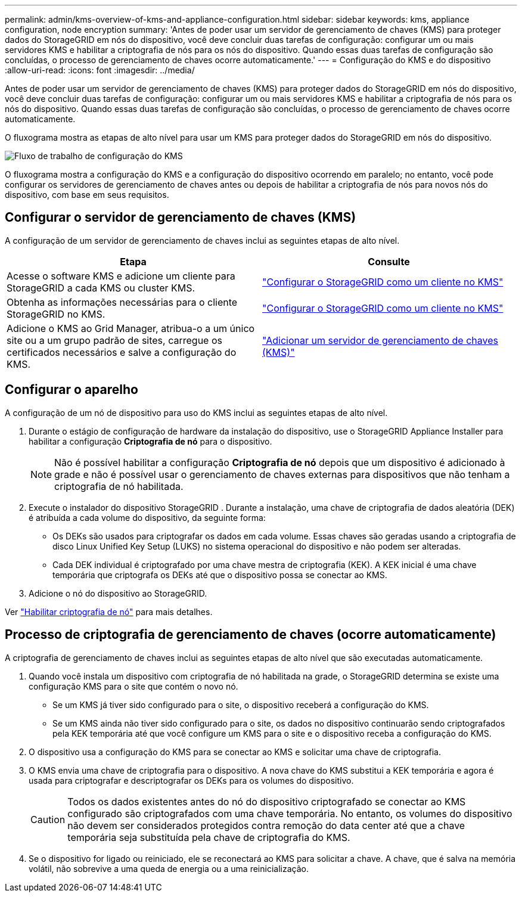 ---
permalink: admin/kms-overview-of-kms-and-appliance-configuration.html 
sidebar: sidebar 
keywords: kms, appliance configuration, node encryption 
summary: 'Antes de poder usar um servidor de gerenciamento de chaves (KMS) para proteger dados do StorageGRID em nós do dispositivo, você deve concluir duas tarefas de configuração: configurar um ou mais servidores KMS e habilitar a criptografia de nós para os nós do dispositivo.  Quando essas duas tarefas de configuração são concluídas, o processo de gerenciamento de chaves ocorre automaticamente.' 
---
= Configuração do KMS e do dispositivo
:allow-uri-read: 
:icons: font
:imagesdir: ../media/


[role="lead"]
Antes de poder usar um servidor de gerenciamento de chaves (KMS) para proteger dados do StorageGRID em nós do dispositivo, você deve concluir duas tarefas de configuração: configurar um ou mais servidores KMS e habilitar a criptografia de nós para os nós do dispositivo.  Quando essas duas tarefas de configuração são concluídas, o processo de gerenciamento de chaves ocorre automaticamente.

O fluxograma mostra as etapas de alto nível para usar um KMS para proteger dados do StorageGRID em nós do dispositivo.

image::../media/kms_configuration_overview.png[Fluxo de trabalho de configuração do KMS, descrito no texto a seguir]

O fluxograma mostra a configuração do KMS e a configuração do dispositivo ocorrendo em paralelo; no entanto, você pode configurar os servidores de gerenciamento de chaves antes ou depois de habilitar a criptografia de nós para novos nós do dispositivo, com base em seus requisitos.



== Configurar o servidor de gerenciamento de chaves (KMS)

A configuração de um servidor de gerenciamento de chaves inclui as seguintes etapas de alto nível.

[cols="1a,1a"]
|===
| Etapa | Consulte 


 a| 
Acesse o software KMS e adicione um cliente para StorageGRID a cada KMS ou cluster KMS.
 a| 
link:kms-configuring-storagegrid-as-client.html["Configurar o StorageGRID como um cliente no KMS"]



 a| 
Obtenha as informações necessárias para o cliente StorageGRID no KMS.
 a| 
link:kms-configuring-storagegrid-as-client.html["Configurar o StorageGRID como um cliente no KMS"]



 a| 
Adicione o KMS ao Grid Manager, atribua-o a um único site ou a um grupo padrão de sites, carregue os certificados necessários e salve a configuração do KMS.
 a| 
link:kms-adding.html["Adicionar um servidor de gerenciamento de chaves (KMS)"]

|===


== Configurar o aparelho

A configuração de um nó de dispositivo para uso do KMS inclui as seguintes etapas de alto nível.

. Durante o estágio de configuração de hardware da instalação do dispositivo, use o StorageGRID Appliance Installer para habilitar a configuração *Criptografia de nó* para o dispositivo.
+

NOTE: Não é possível habilitar a configuração *Criptografia de nó* depois que um dispositivo é adicionado à grade e não é possível usar o gerenciamento de chaves externas para dispositivos que não tenham a criptografia de nó habilitada.

. Execute o instalador do dispositivo StorageGRID .  Durante a instalação, uma chave de criptografia de dados aleatória (DEK) é atribuída a cada volume do dispositivo, da seguinte forma:
+
** Os DEKs são usados para criptografar os dados em cada volume.  Essas chaves são geradas usando a criptografia de disco Linux Unified Key Setup (LUKS) no sistema operacional do dispositivo e não podem ser alteradas.
** Cada DEK individual é criptografado por uma chave mestra de criptografia (KEK).  A KEK inicial é uma chave temporária que criptografa os DEKs até que o dispositivo possa se conectar ao KMS.


. Adicione o nó do dispositivo ao StorageGRID.


Ver https://docs.netapp.com/us-en/storagegrid-appliances/installconfig/optional-enabling-node-encryption.html["Habilitar criptografia de nó"^] para mais detalhes.



== Processo de criptografia de gerenciamento de chaves (ocorre automaticamente)

A criptografia de gerenciamento de chaves inclui as seguintes etapas de alto nível que são executadas automaticamente.

. Quando você instala um dispositivo com criptografia de nó habilitada na grade, o StorageGRID determina se existe uma configuração KMS para o site que contém o novo nó.
+
** Se um KMS já tiver sido configurado para o site, o dispositivo receberá a configuração do KMS.
** Se um KMS ainda não tiver sido configurado para o site, os dados no dispositivo continuarão sendo criptografados pela KEK temporária até que você configure um KMS para o site e o dispositivo receba a configuração do KMS.


. O dispositivo usa a configuração do KMS para se conectar ao KMS e solicitar uma chave de criptografia.
. O KMS envia uma chave de criptografia para o dispositivo.  A nova chave do KMS substitui a KEK temporária e agora é usada para criptografar e descriptografar os DEKs para os volumes do dispositivo.
+

CAUTION: Todos os dados existentes antes do nó do dispositivo criptografado se conectar ao KMS configurado são criptografados com uma chave temporária.  No entanto, os volumes do dispositivo não devem ser considerados protegidos contra remoção do data center até que a chave temporária seja substituída pela chave de criptografia do KMS.

. Se o dispositivo for ligado ou reiniciado, ele se reconectará ao KMS para solicitar a chave.  A chave, que é salva na memória volátil, não sobrevive a uma queda de energia ou a uma reinicialização.


